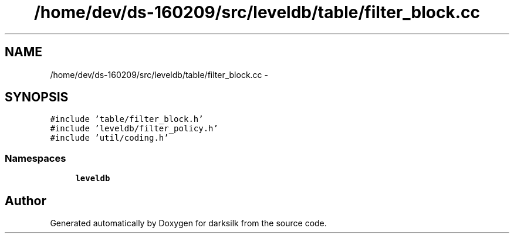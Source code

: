 .TH "/home/dev/ds-160209/src/leveldb/table/filter_block.cc" 3 "Wed Feb 10 2016" "Version 1.0.0.0" "darksilk" \" -*- nroff -*-
.ad l
.nh
.SH NAME
/home/dev/ds-160209/src/leveldb/table/filter_block.cc \- 
.SH SYNOPSIS
.br
.PP
\fC#include 'table/filter_block\&.h'\fP
.br
\fC#include 'leveldb/filter_policy\&.h'\fP
.br
\fC#include 'util/coding\&.h'\fP
.br

.SS "Namespaces"

.in +1c
.ti -1c
.RI " \fBleveldb\fP"
.br
.in -1c
.SH "Author"
.PP 
Generated automatically by Doxygen for darksilk from the source code\&.
